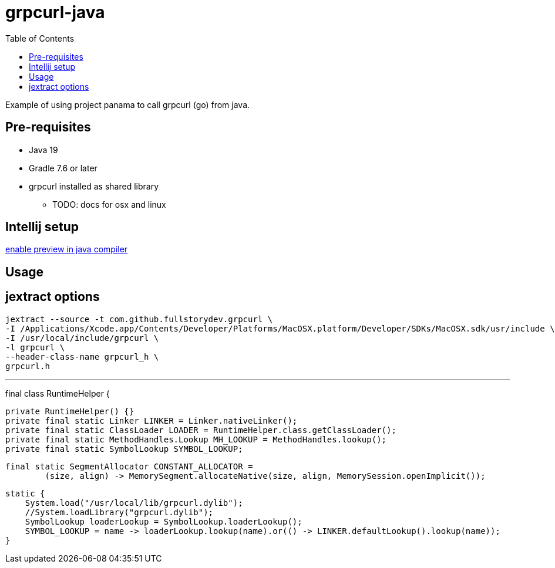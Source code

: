 = grpcurl-java
:table-caption!:
:toc: macro

toc::[]

Example of using project panama to call grpcurl (go) from java.


== Pre-requisites

* Java 19
* Gradle 7.6 or later
* grpcurl installed as shared library
** TODO: docs for osx and linux


== Intellij setup

https://nljug.org/intellijidea/how-to-enable-java-preview-features-and-run-code-from-intellij-idea[enable preview in java compiler]


== Usage




== jextract options

    jextract --source -t com.github.fullstorydev.grpcurl \
    -I /Applications/Xcode.app/Contents/Developer/Platforms/MacOSX.platform/Developer/SDKs/MacOSX.sdk/usr/include \
    -I /usr/local/include/grpcurl \
    -l grpcurl \
    --header-class-name grpcurl_h \
    grpcurl.h

---
final class RuntimeHelper {

    private RuntimeHelper() {}
    private final static Linker LINKER = Linker.nativeLinker();
    private final static ClassLoader LOADER = RuntimeHelper.class.getClassLoader();
    private final static MethodHandles.Lookup MH_LOOKUP = MethodHandles.lookup();
    private final static SymbolLookup SYMBOL_LOOKUP;

    final static SegmentAllocator CONSTANT_ALLOCATOR =
            (size, align) -> MemorySegment.allocateNative(size, align, MemorySession.openImplicit());

    static {
        System.load("/usr/local/lib/grpcurl.dylib");
        //System.loadLibrary("grpcurl.dylib");
        SymbolLookup loaderLookup = SymbolLookup.loaderLookup();
        SYMBOL_LOOKUP = name -> loaderLookup.lookup(name).or(() -> LINKER.defaultLookup().lookup(name));
    }